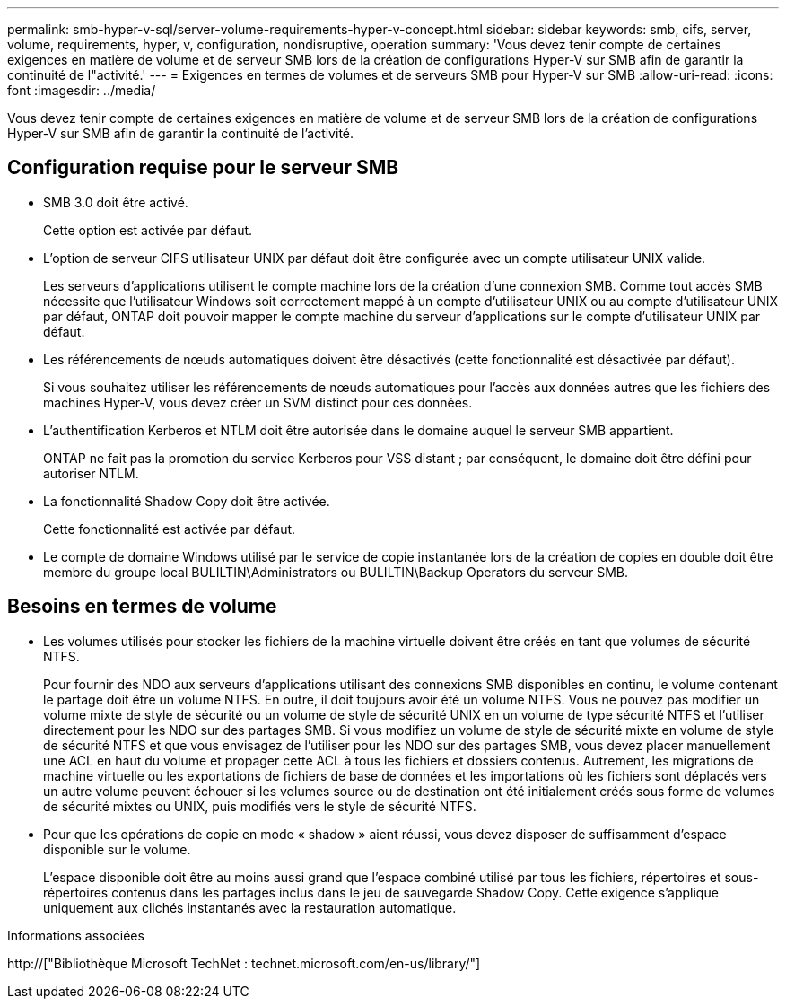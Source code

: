 ---
permalink: smb-hyper-v-sql/server-volume-requirements-hyper-v-concept.html 
sidebar: sidebar 
keywords: smb, cifs, server, volume, requirements, hyper, v, configuration, nondisruptive, operation 
summary: 'Vous devez tenir compte de certaines exigences en matière de volume et de serveur SMB lors de la création de configurations Hyper-V sur SMB afin de garantir la continuité de l"activité.' 
---
= Exigences en termes de volumes et de serveurs SMB pour Hyper-V sur SMB
:allow-uri-read: 
:icons: font
:imagesdir: ../media/


[role="lead"]
Vous devez tenir compte de certaines exigences en matière de volume et de serveur SMB lors de la création de configurations Hyper-V sur SMB afin de garantir la continuité de l'activité.



== Configuration requise pour le serveur SMB

* SMB 3.0 doit être activé.
+
Cette option est activée par défaut.

* L'option de serveur CIFS utilisateur UNIX par défaut doit être configurée avec un compte utilisateur UNIX valide.
+
Les serveurs d'applications utilisent le compte machine lors de la création d'une connexion SMB. Comme tout accès SMB nécessite que l'utilisateur Windows soit correctement mappé à un compte d'utilisateur UNIX ou au compte d'utilisateur UNIX par défaut, ONTAP doit pouvoir mapper le compte machine du serveur d'applications sur le compte d'utilisateur UNIX par défaut.

* Les référencements de nœuds automatiques doivent être désactivés (cette fonctionnalité est désactivée par défaut).
+
Si vous souhaitez utiliser les référencements de nœuds automatiques pour l'accès aux données autres que les fichiers des machines Hyper-V, vous devez créer un SVM distinct pour ces données.

* L'authentification Kerberos et NTLM doit être autorisée dans le domaine auquel le serveur SMB appartient.
+
ONTAP ne fait pas la promotion du service Kerberos pour VSS distant ; par conséquent, le domaine doit être défini pour autoriser NTLM.

* La fonctionnalité Shadow Copy doit être activée.
+
Cette fonctionnalité est activée par défaut.

* Le compte de domaine Windows utilisé par le service de copie instantanée lors de la création de copies en double doit être membre du groupe local BULILTIN\Administrators ou BULILTIN\Backup Operators du serveur SMB.




== Besoins en termes de volume

* Les volumes utilisés pour stocker les fichiers de la machine virtuelle doivent être créés en tant que volumes de sécurité NTFS.
+
Pour fournir des NDO aux serveurs d'applications utilisant des connexions SMB disponibles en continu, le volume contenant le partage doit être un volume NTFS. En outre, il doit toujours avoir été un volume NTFS. Vous ne pouvez pas modifier un volume mixte de style de sécurité ou un volume de style de sécurité UNIX en un volume de type sécurité NTFS et l'utiliser directement pour les NDO sur des partages SMB. Si vous modifiez un volume de style de sécurité mixte en volume de style de sécurité NTFS et que vous envisagez de l'utiliser pour les NDO sur des partages SMB, vous devez placer manuellement une ACL en haut du volume et propager cette ACL à tous les fichiers et dossiers contenus. Autrement, les migrations de machine virtuelle ou les exportations de fichiers de base de données et les importations où les fichiers sont déplacés vers un autre volume peuvent échouer si les volumes source ou de destination ont été initialement créés sous forme de volumes de sécurité mixtes ou UNIX, puis modifiés vers le style de sécurité NTFS.

* Pour que les opérations de copie en mode « shadow » aient réussi, vous devez disposer de suffisamment d'espace disponible sur le volume.
+
L'espace disponible doit être au moins aussi grand que l'espace combiné utilisé par tous les fichiers, répertoires et sous-répertoires contenus dans les partages inclus dans le jeu de sauvegarde Shadow Copy. Cette exigence s'applique uniquement aux clichés instantanés avec la restauration automatique.



.Informations associées
http://["Bibliothèque Microsoft TechNet : technet.microsoft.com/en-us/library/"]
